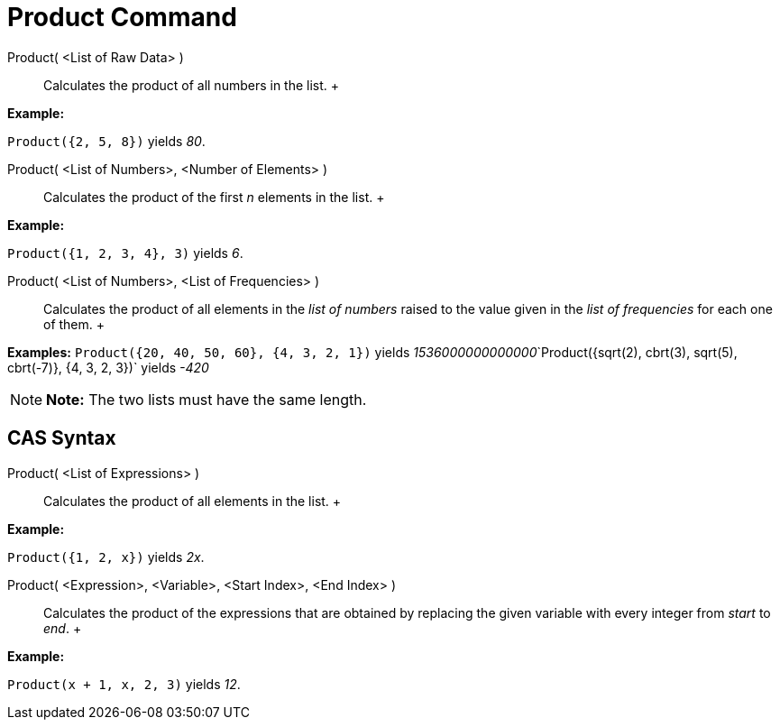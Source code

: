 = Product Command

Product( <List of Raw Data> )::
  Calculates the product of all numbers in the list.
  +

[EXAMPLE]

====

*Example:*

`Product({2, 5, 8})` yields _80_.

====

Product( <List of Numbers>, <Number of Elements> )::
  Calculates the product of the first _n_ elements in the list.
  +

[EXAMPLE]

====

*Example:*

`Product({1, 2, 3, 4}, 3)` yields _6_.

====

Product( <List of Numbers>, <List of Frequencies> )::
  Calculates the product of all elements in the _list of numbers_ raised to the value given in the _list of frequencies_
  for each one of them.
  +

[EXAMPLE]

====

*Examples:* `Product({20, 40, 50, 60}, {4, 3, 2, 1})` yields
__1536000000000000__`Product({sqrt(2), cbrt(3), sqrt(5), cbrt(-7)}, {4, 3, 2, 3})` yields _-420_

====

[NOTE]

====

*Note:* The two lists must have the same length.

====

== [#CAS_Syntax]#CAS Syntax#

Product( <List of Expressions> )::
  Calculates the product of all elements in the list.
  +

[EXAMPLE]

====

*Example:*

`Product({1, 2, x})` yields _2x_.

====

Product( <Expression>, <Variable>, <Start Index>, <End Index> )::
  Calculates the product of the expressions that are obtained by replacing the given variable with every integer from
  _start_ to _end_.
  +

[EXAMPLE]

====

*Example:*

`Product(x + 1,  x,  2, 3)` yields _12_.

====
